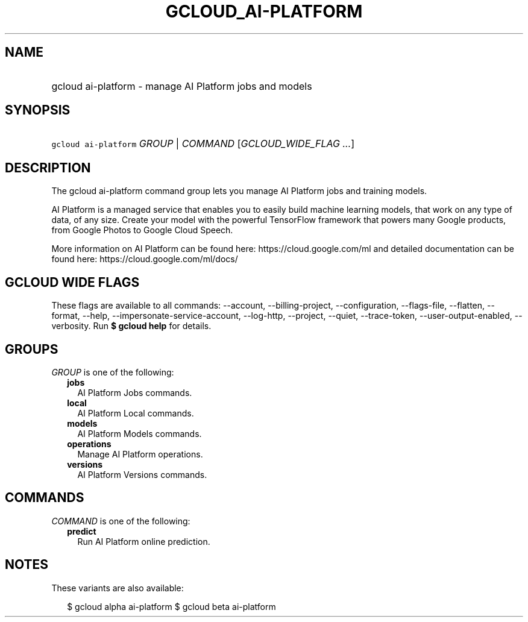 
.TH "GCLOUD_AI\-PLATFORM" 1



.SH "NAME"
.HP
gcloud ai\-platform \- manage AI Platform jobs and models



.SH "SYNOPSIS"
.HP
\f5gcloud ai\-platform\fR \fIGROUP\fR | \fICOMMAND\fR [\fIGCLOUD_WIDE_FLAG\ ...\fR]



.SH "DESCRIPTION"

The gcloud ai\-platform command group lets you manage AI Platform jobs and
training models.

AI Platform is a managed service that enables you to easily build machine
learning models, that work on any type of data, of any size. Create your model
with the powerful TensorFlow framework that powers many Google products, from
Google Photos to Google Cloud Speech.

More information on AI Platform can be found here: https://cloud.google.com/ml
and detailed documentation can be found here: https://cloud.google.com/ml/docs/



.SH "GCLOUD WIDE FLAGS"

These flags are available to all commands: \-\-account, \-\-billing\-project,
\-\-configuration, \-\-flags\-file, \-\-flatten, \-\-format, \-\-help,
\-\-impersonate\-service\-account, \-\-log\-http, \-\-project, \-\-quiet,
\-\-trace\-token, \-\-user\-output\-enabled, \-\-verbosity. Run \fB$ gcloud
help\fR for details.



.SH "GROUPS"

\f5\fIGROUP\fR\fR is one of the following:

.RS 2m
.TP 2m
\fBjobs\fR
AI Platform Jobs commands.

.TP 2m
\fBlocal\fR
AI Platform Local commands.

.TP 2m
\fBmodels\fR
AI Platform Models commands.

.TP 2m
\fBoperations\fR
Manage AI Platform operations.

.TP 2m
\fBversions\fR
AI Platform Versions commands.


.RE
.sp

.SH "COMMANDS"

\f5\fICOMMAND\fR\fR is one of the following:

.RS 2m
.TP 2m
\fBpredict\fR
Run AI Platform online prediction.


.RE
.sp

.SH "NOTES"

These variants are also available:

.RS 2m
$ gcloud alpha ai\-platform
$ gcloud beta ai\-platform
.RE

